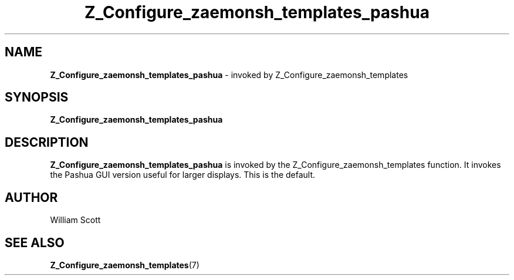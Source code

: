 .\" Process this file with
.\" groff -man -Tascii foo.1
.\"
.TH Z_Configure_zaemonsh_templates_pashua 7 "July 9 2005" "Mac OS X" "Mac OS X Darwin customization" 
.SH NAME
.B Z_Configure_zaemonsh_templates_pashua 
\-  invoked by Z_Configure_zaemonsh_templates 
.SH SYNOPSIS
.B Z_Configure_zaemonsh_templates_pashua
.SH DESCRIPTION
.B Z_Configure_zaemonsh_templates_pashua
is invoked by the Z_Configure_zaemonsh_templates function. It invokes the Pashua GUI version useful for larger displays. This is the default.
.SH AUTHOR
 William Scott 
.SH "SEE ALSO"
.BR Z_Configure_zaemonsh_templates (7)


